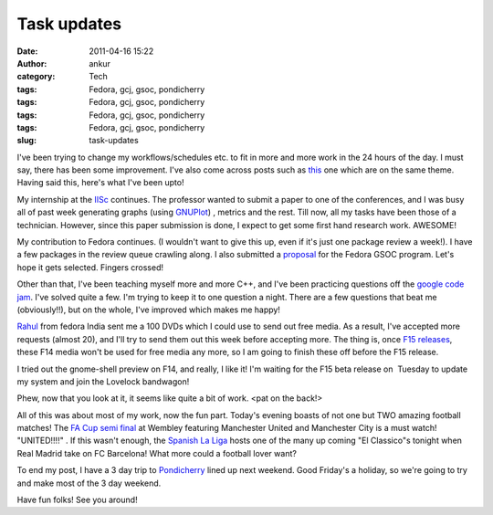 Task updates
############
:date: 2011-04-16 15:22
:author: ankur
:category: Tech
:tags: Fedora, gcj, gsoc, pondicherry
:tags: Fedora, gcj, gsoc, pondicherry
:tags: Fedora, gcj, gsoc, pondicherry
:tags: Fedora, gcj, gsoc, pondicherry
:slug: task-updates

I've been trying to change my workflows/schedules etc. to fit in more
and more work in the 24 hours of the day. I must say, there has been
some improvement. I've also come across posts such as `this`_ one which
are on the same theme. Having said this, here's what I've been upto!

My internship at the `IISc`_ continues. The professor wanted to submit a
paper to one of the conferences, and I was busy all of past week
generating graphs (using `GNUPlot`_) , metrics and the rest. Till now,
all my tasks have been those of a technician. However, since this paper
submission is done, I expect to get some first hand research work.
AWESOME!

My contribution to Fedora continues. (I wouldn't want to give this up,
even if it's just one package review a week!). I have a few packages in
the review queue crawling along. I also submitted a `proposal`_ for the
Fedora GSOC program. Let's hope it gets selected. Fingers crossed!

Other than that, I've been teaching myself more and more C++, and I've
been practicing questions off the `google code jam`_. I've solved quite
a few. I'm trying to keep it to one question a night. There are a few
questions that beat me (obviously!!), but on the whole, I've improved
which makes me happy!

`Rahul`_ from fedora India sent me a 100 DVDs which I could use to send
out free media. As a result, I've accepted more requests (almost 20),
and I'll try to send them out this week before accepting more. The thing
is, once `F15 releases`_, these F14 media won't be used for free media
any more, so I am going to finish these off before the F15 release.

I tried out the gnome-shell preview on F14, and really, I like it! I'm
waiting for the F15 beta release on  Tuesday to update my system and
join the Lovelock bandwagon!

Phew, now that you look at it, it seems like quite a bit of work. <pat
on the back!>

All of this was about most of my work, now the fun part. Today's evening
boasts of not one but TWO amazing football matches! The `FA Cup semi
final`_ at Wembley featuring Manchester United and Manchester City is a
must watch! "UNITED!!!!" . If this wasn't enough, the `Spanish La Liga`_
hosts one of the many up coming "El Classico"s tonight when Real Madrid
take on FC Barcelona! What more could a football lover want?

To end my post, I have a 3 day trip to `Pondicherry`_ lined up next
weekend. Good Friday's a holiday, so we're going to try and make most of
the 3 day weekend.

Have fun folks! See you around!

.. _this: http://paul.frields.org/2011/04/12/truer-words-no-54/
.. _IISc: http://www.csa.iisc.ernet.in/
.. _GNUPlot: www.gnuplot.info
.. _proposal: http://www.google-melange.com/gsoc/proposal/review/google/gsoc2011/sanjay_ankur/1
.. _google code jam: code.google.com/codejam
.. _Rahul: http://fedoraproject.org/wiki/RahulSundaram
.. _F15 releases: http://fedoraproject.org/wiki/Releases/15#Key_Milestones
.. _FA Cup semi final: http://soccernet.espn.go.com/preview?id=315329&cc=4716
.. _Spanish La Liga: http://soccernet.espn.go.com/fixtures/_/league/esp.1/spanish-la-liga?cc=4716
.. _Pondicherry: http://tourism.pondicherry.gov.in/
